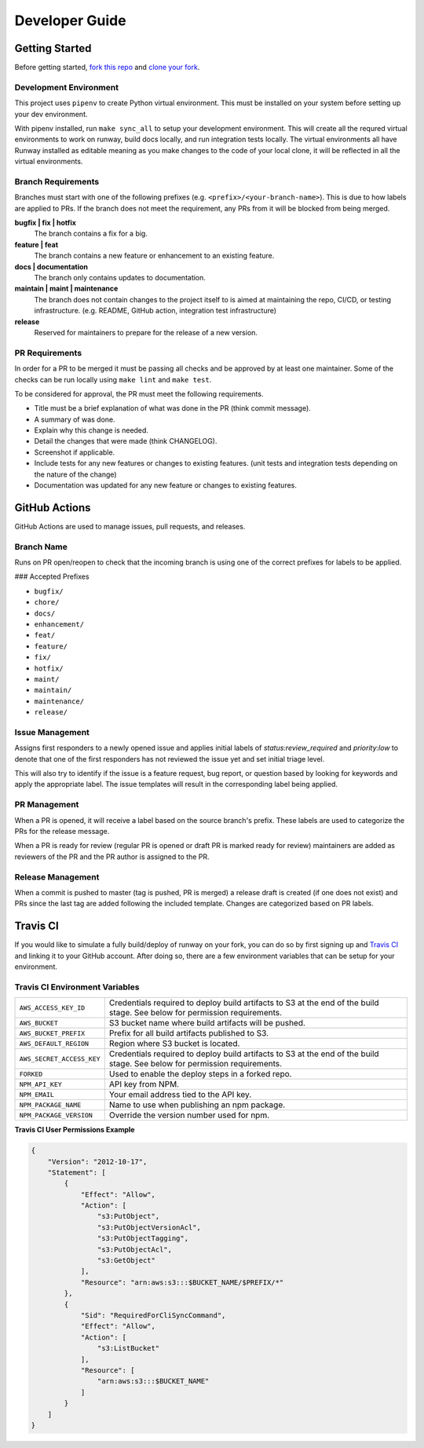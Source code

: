 .. _fork this repo: https://help.github.com/en/github/getting-started-with-github/fork-a-repo
.. _clone your fork: https://help.github.com/en/github/creating-cloning-and-archiving-repositories/cloning-a-repository

.. _developers:
.. highlight:: shell

Developer Guide
===============

Getting Started
---------------

Before getting started, `fork this repo`_ and `clone your fork`_.

Development Environment
~~~~~~~~~~~~~~~~~~~~~~~

This project uses ``pipenv`` to create Python virtual environment. This must be installed on your system before setting up your dev environment.


With pipenv installed, run ``make sync_all`` to setup your development environment. This will create all the requred virtual environments to work on runway, build docs locally, and run integration tests locally. The virtual environments all have Runway installed as editable meaning as you make changes to the code of your local clone, it will be reflected in all the virtual environments.

Branch Requirements
~~~~~~~~~~~~~~~~~~~

Branches must start with one of the following prefixes (e.g. ``<prefix>/<your-branch-name>``).
This is due to how labels are applied to PRs.
If the branch does not meet the requirement, any PRs from it will be blocked from being merged.

**bugfix | fix | hotfix**
    The branch contains a fix for a big.

**feature | feat**
    The branch contains a new feature or enhancement to an existing feature.

**docs | documentation**
    The branch only contains updates to documentation.

**maintain | maint | maintenance**
    The branch does not contain changes to the project itself to is aimed at maintaining the repo, CI/CD, or testing infrastructure. (e.g. README, GitHub action, integration test infrastructure)

**release**
    Reserved for maintainers to prepare for the release of a new version.

PR Requirements
~~~~~~~~~~~~~~~

In order for a PR to be merged it must be passing all checks and be approved by at least one maintainer.
Some of the checks can be run locally using ``make lint`` and ``make test``.

To be considered for approval, the PR must meet the following requirements.

- Title must be a brief explanation of what was done in the PR (think commit message).
- A summary of was done.
- Explain why this change is needed.
- Detail the changes that were made (think CHANGELOG).
- Screenshot if applicable.
- Include tests for any new features or changes to existing features. (unit tests and integration tests depending on the nature of the change)
- Documentation was updated for any new feature or changes to existing features.


GitHub Actions
--------------

GitHub Actions are used to manage issues, pull requests, and releases.

Branch Name
~~~~~~~~~~~

Runs on PR open/reopen to check that the incoming branch is using one of the correct prefixes for labels to be applied.

### Accepted Prefixes

- ``bugfix/``
- ``chore/``
- ``docs/``
- ``enhancement/``
- ``feat/``
- ``feature/``
- ``fix/``
- ``hotfix/``
- ``maint/``
- ``maintain/``
- ``maintenance/``
- ``release/``

Issue Management
~~~~~~~~~~~~~~~~

Assigns first responders to a newly opened issue and applies initial labels of `status:review_required` and `priority:low` to denote that one of the first responders has not reviewed the issue yet and set initial triage level.

This will also try to identify if the issue is a feature request, bug report, or question based by looking for keywords and apply the appropriate label. The issue templates will result in the corresponding label being applied.

PR Management
~~~~~~~~~~~~~

When a PR is opened, it will receive a label based on the source branch's prefix. These labels are used to categorize the PRs for the release message.

When a PR is ready for review (regular PR is opened or draft PR is marked ready for review) maintainers are added as reviewers of the PR and the PR author is assigned to the PR.

Release Management
~~~~~~~~~~~~~~~~~~

When a commit is pushed to master (tag is pushed, PR is merged) a release draft is created (if one does not exist) and PRs since the last tag are added following the included template. Changes are categorized based on PR labels.


Travis CI
---------

If you would like to simulate a fully build/deploy of runway on your fork,
you can do so by first signing up and `Travis CI <https://travis-ci.org/>`_
and linking it to your GitHub account. After doing so, there are a few
environment variables that can be setup for your environment.

Travis CI Environment Variables
~~~~~~~~~~~~~~~~~~~~~~~~~~~~~~~

+---------------------------+----------------------------------------------+
| ``AWS_ACCESS_KEY_ID``     | Credentials required to deploy build         |
|                           | artifacts to S3 at the end of the build      |
|                           | stage. See below for permission requirements.|
+---------------------------+----------------------------------------------+
| ``AWS_BUCKET``            | S3 bucket name where build artifacts will be |
|                           | pushed.                                      |
+---------------------------+----------------------------------------------+
| ``AWS_BUCKET_PREFIX``     | Prefix for all build artifacts published to  |
|                           | S3.                                          |
+---------------------------+----------------------------------------------+
| ``AWS_DEFAULT_REGION``    | Region where S3 bucket is located.           |
+---------------------------+----------------------------------------------+
| ``AWS_SECRET_ACCESS_KEY`` | Credentials required to deploy build         |
|                           | artifacts to S3 at the end of the build      |
|                           | stage. See below for permission requirements.|
+---------------------------+----------------------------------------------+
| ``FORKED``                | Used to enable the deploy steps in a forked  |
|                           | repo.                                        |
+---------------------------+----------------------------------------------+
| ``NPM_API_KEY``           | API key from NPM.                            |
+---------------------------+----------------------------------------------+
| ``NPM_EMAIL``             | Your email address tied to the API key.      |
+---------------------------+----------------------------------------------+
| ``NPM_PACKAGE_NAME``      | Name to use when publishing an npm package.  |
+---------------------------+----------------------------------------------+
| ``NPM_PACKAGE_VERSION``   | Override the version number used for npm.    |
+---------------------------+----------------------------------------------+

**Travis CI User Permissions Example**

.. code-block:: json

    {
        "Version": "2012-10-17",
        "Statement": [
            {
                "Effect": "Allow",
                "Action": [
                    "s3:PutObject",
                    "s3:PutObjectVersionAcl",
                    "s3:PutObjectTagging",
                    "s3:PutObjectAcl",
                    "s3:GetObject"
                ],
                "Resource": "arn:aws:s3:::$BUCKET_NAME/$PREFIX/*"
            },
            {
                "Sid": "RequiredForCliSyncCommand",
                "Effect": "Allow",
                "Action": [
                    "s3:ListBucket"
                ],
                "Resource": [
                    "arn:aws:s3:::$BUCKET_NAME"
                ]
            }
        ]
    }
